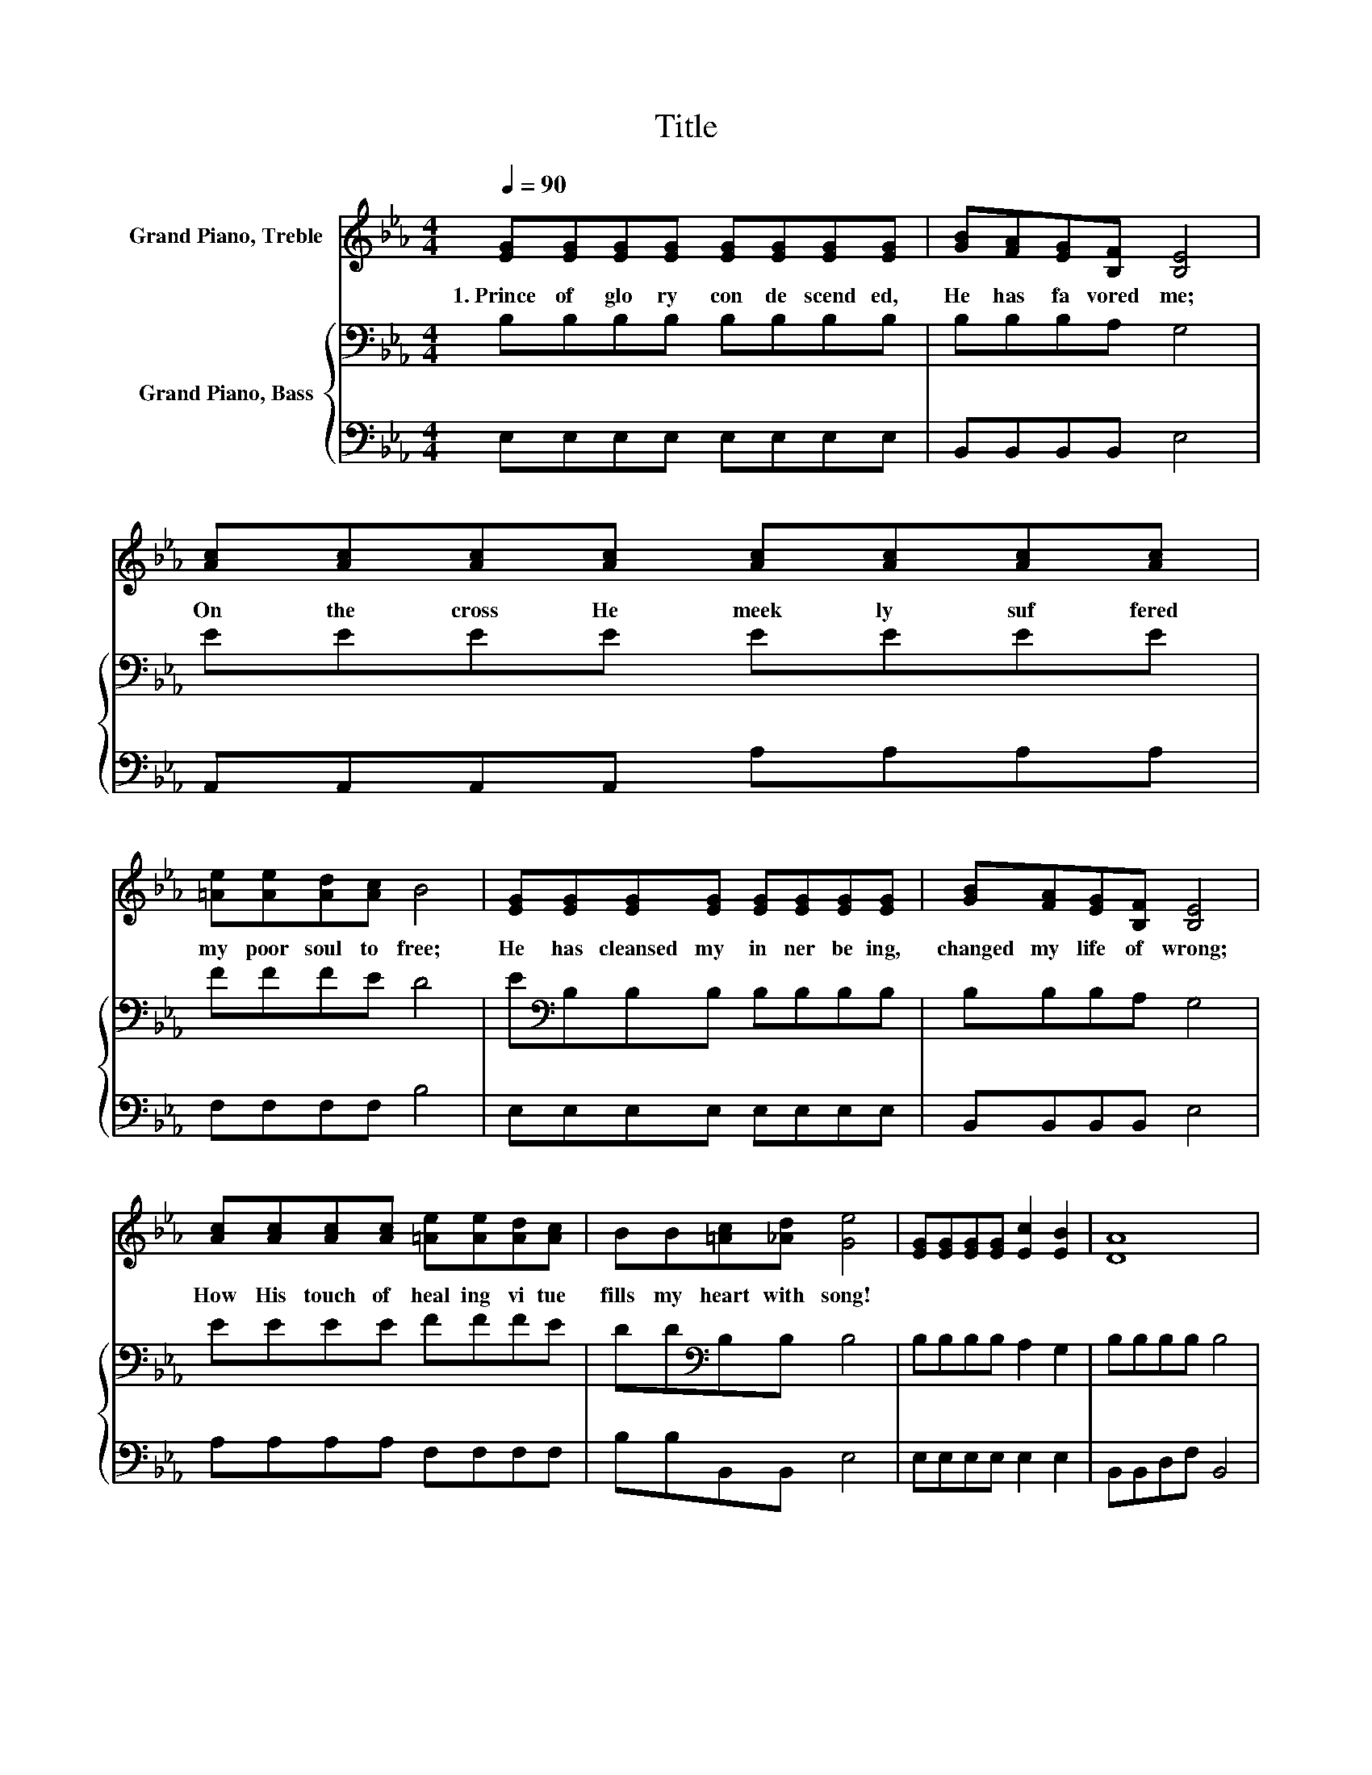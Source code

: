 X:1
T:Title
%%score 1 { 2 | 3 }
L:1/8
Q:1/4=90
M:4/4
K:Eb
V:1 treble nm="Grand Piano, Treble"
V:2 bass nm="Grand Piano, Bass"
V:3 bass 
V:1
 [EG][EG][EG][EG] [EG][EG][EG][EG] | [GB][FA][EG][B,F] [B,E]4 | [Ac][Ac][Ac][Ac] [Ac][Ac][Ac][Ac] | %3
w: 1.~Prince~ of~ glo ry~ con de scend ed,~|He~ has~ fa vored~ me;~|On~ the~ cross~ He~ meek ly~ suf fered~|
 [=Ae][Ae][Ad][Ac] B4 | [EG][EG][EG][EG] [EG][EG][EG][EG] | [GB][FA][EG][B,F] [B,E]4 | %6
w: my~ poor~ soul~ to~ free;~|He~ has~ cleansed~ my~ in ner~ be ing,~|changed~ my~ life~ of~ wrong;~|
 [Ac][Ac][Ac][Ac] [=Ae][Ae][Ad][Ac] | BB[=Ac][_Ad] [Ge]4 | [EG][EG][EG][EG] [Ec]2 [EB]2 | [DA]8 | %10
w: How~ His~ touch~ of~ heal ing~ vi tue~|fills~ my~ heart~ with~ song!~|||
 [DF][DF][DF][DF] [EB]2 [DA]2 | [EG]8 | [EG][EG][EG][EG] [Ec]2 [EB]2 | [DA]8 | %14
w: ||||
 [DF][DF][DF][DF] [EG]2 [DF]2 | [B,E]8 |] %16
w: ||
V:2
 B,B,B,B, B,B,B,B, | B,B,B,A, G,4 | EEEE EEEE | FFFE D4 | E[K:bass]B,B,B, B,B,B,B, | B,B,B,A, G,4 | %6
 EEEE FFFE | DD[K:bass]B,B, B,4 | B,B,B,B, A,2 G,2 | B,B,B,B, B,4 | A,A,A,A, G,2 B,2 | %11
 B,B,B,B, B,4 | B,B,B,B, A,2 G,2 | B,B,B,B, B,4 | B,B,B,B, B,2 A,2 | G,8 |] %16
V:3
 E,E,E,E, E,E,E,E, | B,,B,,B,,B,, E,4 | A,,A,,A,,A,, A,A,A,A, | F,F,F,F, B,4 | E,E,E,E, E,E,E,E, | %5
 B,,B,,B,,B,, E,4 | A,A,A,A, F,F,F,F, | B,B,B,,B,, E,4 | E,E,E,E, E,2 E,2 | B,,B,,D,F, B,,4 | %10
 B,,B,,B,,B,, B,,2 B,,2 | E,E, .G,2 E,4 | E,E,E,E, E,2 E,2 | B,,B,,D,F, B,,4 | %14
 B,,B,,B,,B,, B,,2 B,,2 | E,8 |] %16

